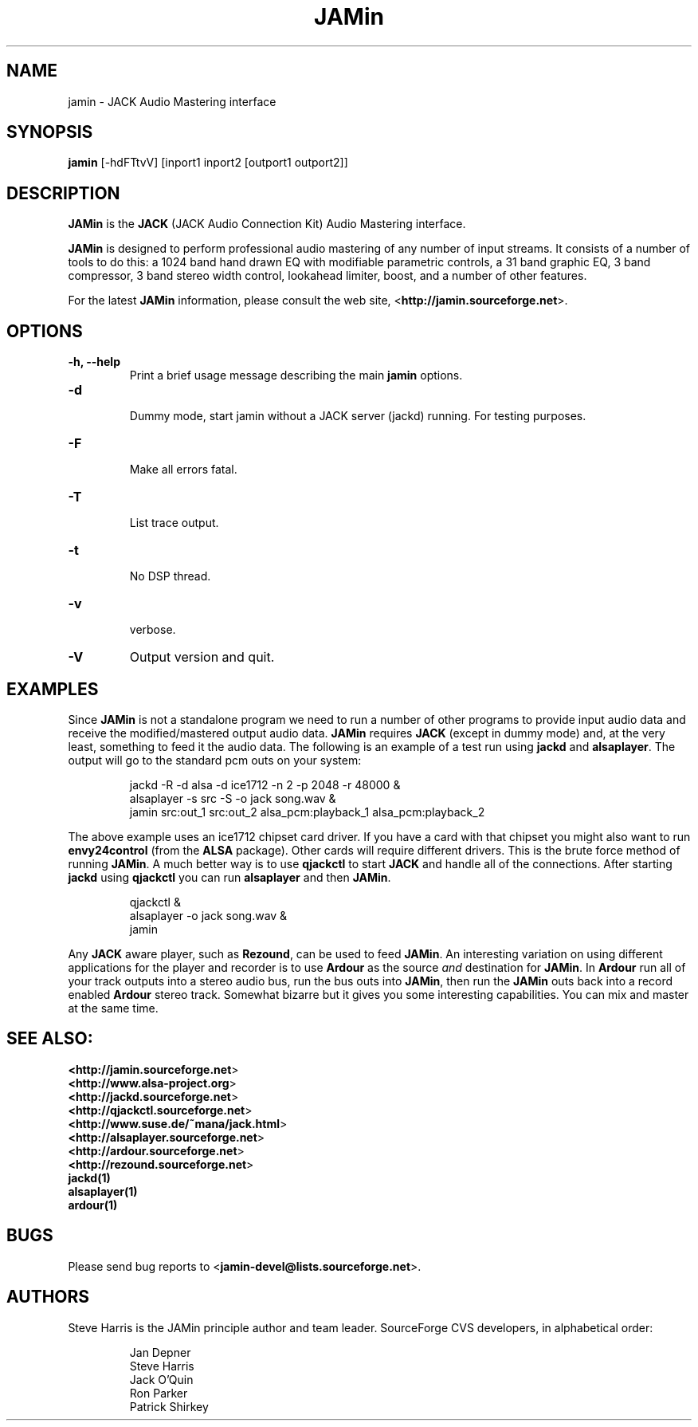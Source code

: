 .TH "JAMin" "1" "0.5.39" "December 2003" "Audio"
.SH "NAME"
jamin \- JACK Audio Mastering interface
.SH "SYNOPSIS"
\fBjamin\fR [\-hdFTtvV] [inport1 inport2 [outport1 outport2]]
.SH "DESCRIPTION"
\fBJAMin\fR is the \fBJACK\fR (JACK Audio Connection Kit) Audio Mastering interface.

\fBJAMin\fR is designed to perform professional audio mastering of any number of input streams.  It consists of a number of tools to do this: a 1024 band hand drawn EQ with modifiable parametric controls, a 31 band graphic EQ, 3 band compressor, 3 band stereo width control, lookahead limiter, boost, and a number of other features.

For the latest \fBJAMin\fR information, please consult the web site,
<\fBhttp://jamin.sourceforge.net\fR>.
.SH "OPTIONS"
.TP 
\fB\-h, \-\-help\fR
.br 
Print a brief usage message describing the main \fBjamin\fR options.
.TP 
\fB\-d\fR
.br 
Dummy mode, start jamin without a JACK server (jackd) running.  For testing
purposes.
.TP 
\fB\-F\fR
.br 
Make all errors fatal.
.TP 
\fB\-T\fR
.br 
List trace output.
.TP 
\fB\-t\fR
.br 
No DSP thread.
.TP 
\fB\-v\fR
.br 
verbose.
.TP 
\fB\-V\fR
Output version and quit.
.SH "EXAMPLES"
.PP 
Since \fBJAMin\fR is not a standalone program we need to run a number of other programs to provide input audio data and receive the modified/mastered output audio data.  \fBJAMin\fR requires \fBJACK\fR (except in dummy mode) and, at the very least, something to feed it the audio data.  The following is an example of a test run using \fBjackd\fR and \fBalsaplayer\fR.  The output will go to the standard pcm outs on your system:
.IP 
jackd \-R \-d alsa \-d ice1712 \-n 2 \-p 2048 \-r 48000 &
.br 
alsaplayer \-s src \-S \-o jack song.wav &
.br 
jamin src:out_1 src:out_2 alsa_pcm:playback_1 alsa_pcm:playback_2
.br 
.PP 
The above example uses an ice1712 chipset card driver.  If you have a card with that chipset you might also want to run \fBenvy24control\fR (from the \fBALSA\fR package).  Other cards will require different drivers.  This is the brute force method of running \fBJAMin\fR.  A much better way is to use \fBqjackctl\fR to start \fBJACK\fR and handle all of the connections.  After starting \fBjackd\fR using \fBqjackctl\fR you can run \fBalsaplayer\fR and then \fBJAMin\fR.
.br 
.IP 
qjackctl &
.br 
alsaplayer \-o jack song.wav &
.br 
jamin
.PP 
Any \fBJACK\fR aware player, such as \fBRezound\fR, can be used to feed \fBJAMin\fR.  An interesting variation on using different applications for the player and recorder is to use \fBArdour\fR as the source \fIand\fR destination for \fBJAMin\fR.  In \fBArdour\fR run all of your track outputs into a stereo audio bus, run the bus outs into \fBJAMin\fR, then run the \fBJAMin\fR outs back into a record enabled \fBArdour\fR stereo track.  Somewhat bizarre but it gives you some interesting capabilities.  You can mix and master at the same time.

.SH "SEE ALSO:"
.BR <\fBhttp://jamin.sourceforge.net\fR>
.br 
.BR <\fBhttp://www.alsa\-project.org\fR>
.br 
.BR <\fBhttp://jackd.sourceforge.net\fR>
.br 
.BR <\fBhttp://qjackctl.sourceforge.net\fR>
.br 
.BR <\fBhttp://www.suse.de/~mana/jack.html\fR>
.br 
.BR <\fBhttp://alsaplayer.sourceforge.net\fR>
.br 
.BR <\fBhttp://ardour.sourceforge.net\fR>
.br 
.BR <\fBhttp://rezound.sourceforge.net\fR>
.br 
.BR jackd(1)
.br 
.BR alsaplayer(1)
.br 
.BR ardour(1)
.SH "BUGS"
Please send bug reports to <\fBjamin\-devel@lists.sourceforge.net\fR>.
.SH "AUTHORS"
Steve Harris is the JAMin principle author and team leader.  SourceForge CVS developers, in alphabetical order:
.IP 
.br 
Jan Depner
.br 
Steve Harris
.br 
Jack O'Quin
.br 
Ron Parker
.br 
Patrick Shirkey
.PP 
